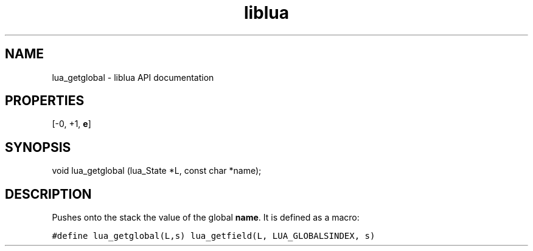 .TH "liblua" "3" "Jan 25, 2016" "5.1.5" "lua API documentation"
.SH NAME
lua_getglobal - liblua API documentation

.SH PROPERTIES
[-0, +1, \fBe\fP]
.SH SYNOPSIS
void lua_getglobal (lua_State *L, const char *name);

.SH DESCRIPTION

.sp
Pushes onto the stack the value of the global \fBname\fP.
It is defined as a macro:

.ft C
     #define lua_getglobal(L,s)  lua_getfield(L, LUA_GLOBALSINDEX, s)
.ft P